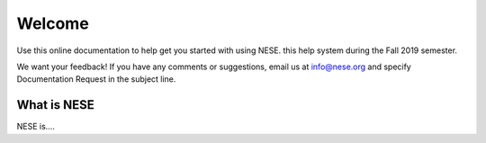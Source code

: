 ********
Welcome
********
Use this online documentation to help get you started with using NESE.
this help system during the Fall 2019 semester.

We want your feedback! If you have any comments or suggestions, email us at info@nese.org
and specify Documentation Request in the subject line.

What is NESE
=================
NESE is....

